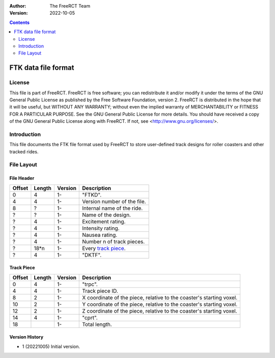 :Author: The FreeRCT Team
:Version: 2022-10-05

.. contents::
   :depth: 2

####################
FTK data file format
####################

.. Section levels  # = ~ .

License
=======
This file is part of FreeRCT.
FreeRCT is free software; you can redistribute it and/or modify it under the
terms of the GNU General Public License as published by the Free Software
Foundation, version 2.
FreeRCT is distributed in the hope that it will be useful, but WITHOUT ANY
WARRANTY; without even the implied warranty of MERCHANTABILITY or FITNESS FOR A
PARTICULAR PURPOSE.
See the GNU General Public License for more details. You should have received a
copy of the GNU General Public License along with FreeRCT. If not, see
<http://www.gnu.org/licenses/>.

Introduction
============
This file documents the FTK file format used by FreeRCT to store user-defined track designs for roller coasters and other tracked rides.

File Layout
===========

File Header
~~~~~~~~~~~

======  ======  =======  ======================================================
Offset  Length  Version  Description
======  ======  =======  ======================================================
   0       4      1-     "FTKD".
   4       4      1-     Version number of the file.
   8       ?      1-     Internal name of the ride.
   ?       ?      1-     Name of the design.
   ?       4      1-     Excitement rating.
   ?       4      1-     Intensity rating.
   ?       4      1-     Nausea rating.
   ?       4      1-     Number n of track pieces.
   ?     18*n     1-     Every `track piece`_.
   ?       4      1-     "DKTF".
======  ======  =======  ======================================================


Track Piece
~~~~~~~~~~~

======  ======  =======  ===========================================================================
Offset  Length  Version  Description
======  ======  =======  ===========================================================================
   0       4      1-     "trpc".
   4       4      1-     Track piece ID.
   8       2      1-     X coordinate of the piece, relative to the coaster's starting voxel.
  10       2      1-     Y coordinate of the piece, relative to the coaster's starting voxel.
  12       2      1-     Z coordinate of the piece, relative to the coaster's starting voxel.
  14       4      1-     "cprt".
  18              1-     Total length.
======  ======  =======  ===========================================================================

Version History
~~~~~~~~~~~~~~~

- 1 (20221005) Initial version.
